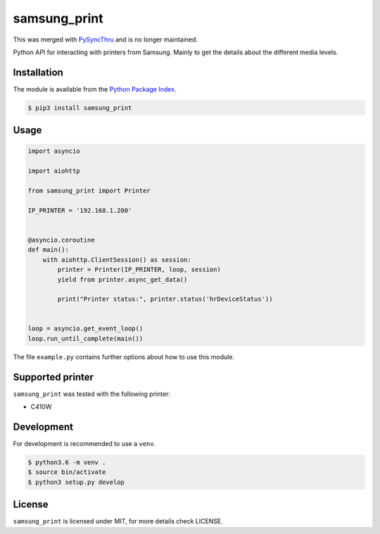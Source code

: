 samsung_print
=============

This was merged with `PySyncThru <https://github.com/nielstron/pysyncthru>`_ and is no longer maintained.

Python API for interacting with printers from Samsung. Mainly to get the
details about the different media levels.

Installation
------------

The module is available from the `Python Package Index <https://pypi.python.org/pypi>`_.

.. code:: bash

    $ pip3 install samsung_print

Usage
-----

.. code:: python

    import asyncio

    import aiohttp

    from samsung_print import Printer

    IP_PRINTER = '192.168.1.200'


    @asyncio.coroutine
    def main():
        with aiohttp.ClientSession() as session:
            printer = Printer(IP_PRINTER, loop, session)
            yield from printer.async_get_data()

            print("Printer status:", printer.status('hrDeviceStatus'))


    loop = asyncio.get_event_loop()
    loop.run_until_complete(main())

The file ``example.py`` contains further options about how to use this module.

Supported printer
-----------------

``samsung_print`` was tested with the following printer:

- C410W

Development
-----------

For development is recommended to use a ``venv``.

.. code:: bash

    $ python3.6 -m venv .
    $ source bin/activate
    $ python3 setup.py develop

License
-------

``samsung_print`` is licensed under MIT, for more details check LICENSE.
